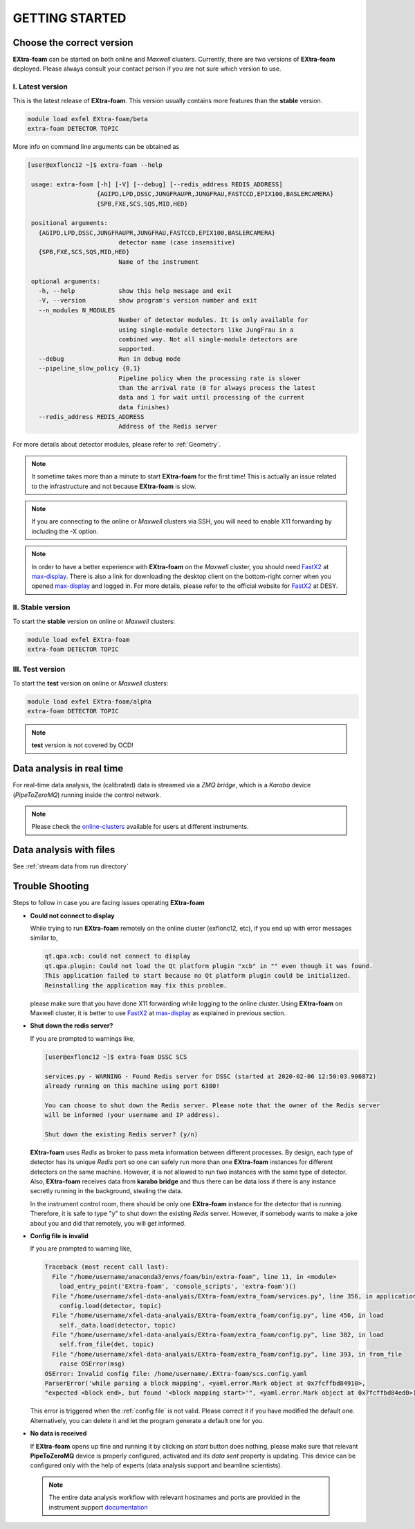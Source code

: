 GETTING STARTED
===============


Choose the correct version
--------------------------

**EXtra-foam** can be started on both online and `Maxwell` clusters. Currently, there
are two versions of **EXtra-foam** deployed. Please always consult your contact person
if you are not sure which version to use.


I. Latest version
+++++++++++++++++++++++

This is the latest release of **EXtra-foam**. This version usually contains more
features than the **stable** version.

.. code-block:: bash

    module load exfel EXtra-foam/beta
    extra-foam DETECTOR TOPIC

More info on command line arguments can be obtained as

.. code-block:: console

   [user@exflonc12 ~]$ extra-foam --help

    usage: extra-foam [-h] [-V] [--debug] [--redis_address REDIS_ADDRESS]
                      {AGIPD,LPD,DSSC,JUNGFRAUPR,JUNGFRAU,FASTCCD,EPIX100,BASLERCAMERA}
                      {SPB,FXE,SCS,SQS,MID,HED}

    positional arguments:
      {AGIPD,LPD,DSSC,JUNGFRAUPR,JUNGFRAU,FASTCCD,EPIX100,BASLERCAMERA}
                            detector name (case insensitive)
      {SPB,FXE,SCS,SQS,MID,HED}
                            Name of the instrument

    optional arguments:
      -h, --help            show this help message and exit
      -V, --version         show program's version number and exit
      --n_modules N_MODULES
                            Number of detector modules. It is only available for
                            using single-module detectors like JungFrau in a
                            combined way. Not all single-module detectors are
                            supported.
      --debug               Run in debug mode
      --pipeline_slow_policy {0,1}
                            Pipeline policy when the processing rate is slower
                            than the arrival rate (0 for always process the latest
                            data and 1 for wait until processing of the current
                            data finishes)
      --redis_address REDIS_ADDRESS
                            Address of the Redis server


For more details about detector modules, please refer to :ref:`Geometry`.

.. note::
    It sometime takes more than a minute to start **EXtra-foam** for the first time! This
    is actually an issue related to the infrastructure and not because
    **EXtra-foam** is slow.

.. note::
    If you are connecting to the online or `Maxwell` clusters via SSH, you will need
    to enable X11 forwarding by including the -X option.

.. note::
    In order to have a better experience with **EXtra-foam** on the `Maxwell` cluster,
    you should need FastX2_ at max-display_. There is also a link for downloading
    the desktop client on the bottom-right corner when you opened max-display_ and logged in.
    For more details, please refer to the official website for FastX2_ at DESY.

.. _FastX2: https://confluence.desy.de/display/IS/FastX2
.. _max-display: https://max-display.desy.de:3443/


II. Stable version
++++++++++++++++++

To start the **stable** version on online or `Maxwell` clusters:

.. code-block:: bash

    module load exfel EXtra-foam
    extra-foam DETECTOR TOPIC


III. Test version
++++++++++++++++++

To start the **test** version on online or `Maxwell` clusters:

.. code-block:: bash

    module load exfel EXtra-foam/alpha
    extra-foam DETECTOR TOPIC

.. note::
    **test** version is not covered by OCD!


Data analysis in real time
--------------------------

For real-time data analysis, the (calibrated) data is streamed via a `ZMQ bridge`, which is
a `Karabo` device (`PipeToZeroMQ`) running inside the control network.

.. image:: images/data_source_from_bridge.png
   :width: 500


.. _online-clusters: https://in.xfel.eu/readthedocs/docs/data-analysis-user-documentation/en/latest/computing.html#online-cluster

.. note::
    Please check the online-clusters_ available for users at different instruments.


Data analysis with files
------------------------

See :ref:`stream data from run directory`


Trouble Shooting
-----------------

Steps to follow in case you are facing issues operating **EXtra-foam**

- **Could not connect to display**

  While trying to run **EXtra-foam** remotely on the online cluster (exflonc12, etc), if you
  end up with error messages similar to,

  .. code-block:: console

     qt.qpa.xcb: could not connect to display
     qt.qpa.plugin: Could not load the Qt platform plugin "xcb" in "" even though it was found.
     This application failed to start because no Qt platform plugin could be initialized.
     Reinstalling the application may fix this problem.

  please make sure that you have done X11 forwarding while logging to the online cluster.
  Using **EXtra-foam** on Maxwell cluster, it is better to use FastX2_ at max-display_ as
  explained in previous section.

- **Shut down the redis server?**

  If you are prompted to warnings like,

  .. code-block:: console

     [user@exflonc12 ~]$ extra-foam DSSC SCS

     services.py - WARNING - Found Redis server for DSSC (started at 2020-02-06 12:50:03.906872)
     already running on this machine using port 6380!

     You can choose to shut down the Redis server. Please note that the owner of the Redis server
     will be informed (your username and IP address).

     Shut down the existing Redis server? (y/n)

  **EXtra-foam** uses `Redis` as broker to pass meta information between different processes. By
  design, each type of detector has its unique `Redis` port so one can safely run more than one
  **EXtra-foam** instances for different detectors on the same machine. However, it is not allowed
  to run two instances with the same type of detector. Also, **EXtra-foam** receives data from
  **karabo bridge** and thus there can be data loss if there is any instance secretly running
  in the background, stealing the data.

  In the instrument control room, there should be only one **EXtra-foam** instance for the detector
  that is running. Therefore, it is safe to type "y" to shut down the existing *Redis* server.
  However, if somebody wants to make a joke about you and did that remotely, you will get informed.

- **Config file is invalid**

  If you are prompted to warning like,

  .. code-block:: console

     Traceback (most recent call last):
       File "/home/username/anaconda3/envs/foam/bin/extra-foam", line 11, in <module>
         load_entry_point('EXtra-foam', 'console_scripts', 'extra-foam')()
       File "/home/username/xfel-data-analyais/EXtra-foam/extra_foam/services.py", line 356, in application
         config.load(detector, topic)
       File "/home/username/xfel-data-analyais/EXtra-foam/extra_foam/config.py", line 456, in load
         self._data.load(detector, topic)
       File "/home/username/xfel-data-analyais/EXtra-foam/extra_foam/config.py", line 382, in load
         self.from_file(det, topic)
       File "/home/username/xfel-data-analyais/EXtra-foam/extra_foam/config.py", line 393, in from_file
         raise OSError(msg)
     OSError: Invalid config file: /home/username/.EXtra-foam/scs.config.yaml
     ParserError('while parsing a block mapping', <yaml.error.Mark object at 0x7fcffbd84910>,
     "expected <block end>, but found '<block mapping start>'", <yaml.error.Mark object at 0x7fcffbd84ed0>)

  This error is triggered when the :ref:`config file` is not valid. Please correct it if you have modified
  the default one. Alternatively, you can delete it and let the program generate a default one for you.

- **No data is received**

  If **EXtra-foam** opens up fine and running it by clicking on *start* button does
  nothing, please make sure that relevant **PipeToZeroMQ** device is properly
  configured, activated and its *data sent* property is updating. This device
  can be configured only with the help of experts (data analysis support and beamline scientists).

 .. note::

    The entire data analysis workflow with relevant hostnames and ports are provided in the instrument support
    `documentation <https://in.xfel.eu/readthedocs/docs/fxe-instrument-control-infrastructure/en/latest/fxe_dataanalysis_toolbox.html>`__

